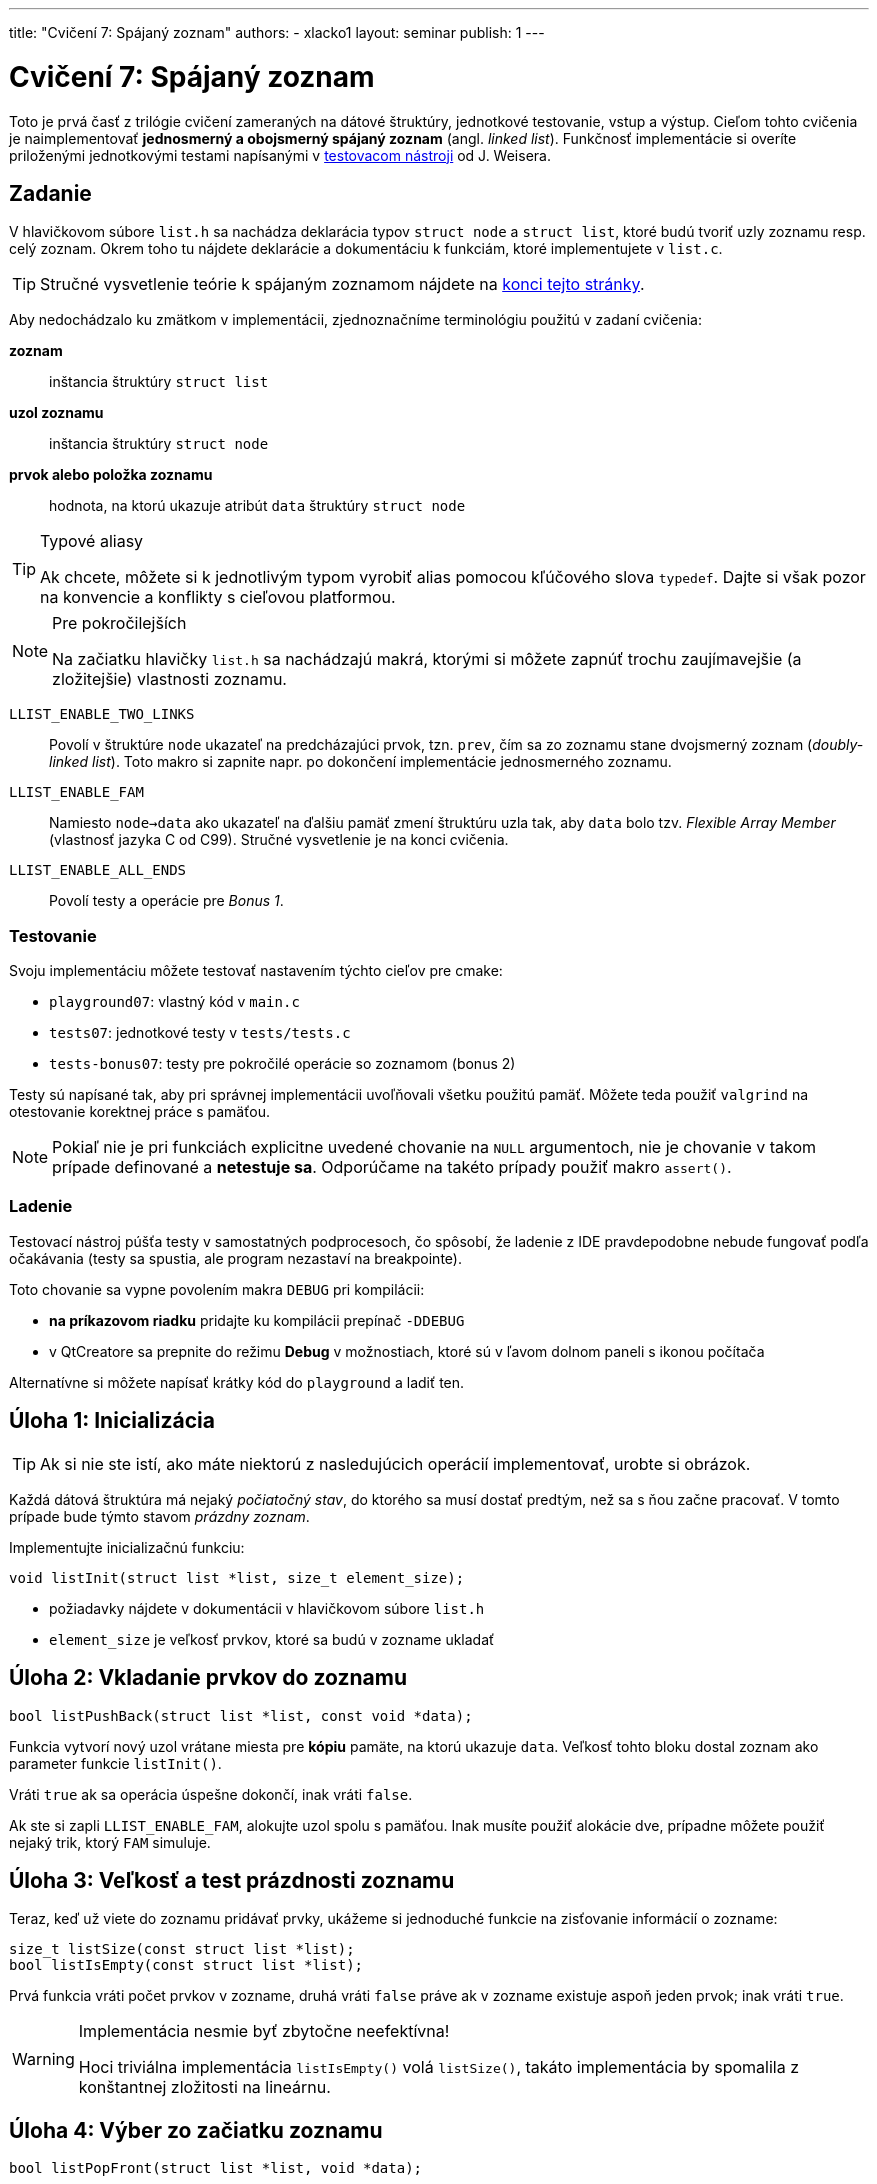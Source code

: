 ---
title: "Cvičení 7: Spájaný zoznam"
authors:
  - xlacko1
layout: seminar
publish: 1
---

= Cvičení 7: Spájaný zoznam

Toto je prvá časť z trilógie cvičení zameraných na dátové štruktúry,
jednotkové testovanie, vstup a výstup. Cieľom tohto
cvičenia je naimplementovať **jednosmerný a obojsmerný spájaný zoznam** (angl.
__linked list__). Funkčnosť implementácie si overíte priloženými
jednotkovými testami napísanými v
https://github.com/spito/testing[testovacom nástroji] od J. Weisera.

[#assignment]
== Zadanie

V hlavičkovom súbore `list.h` sa nachádza deklarácia typov `struct node` a
`struct list`, ktoré budú tvoriť uzly zoznamu resp. celý zoznam. Okrem
toho tu nájdete deklarácie a dokumentáciu k funkciám, ktoré
implementujete v `list.c`.

[faicon=graduation-cap]
TIP: Stručné vysvetlenie teórie k spájaným zoznamom nájdete na
link:#theory[konci tejto stránky].

Aby nedochádzalo ku zmätkom v implementácii, zjednoznačníme terminológiu
použitú v zadaní cvičenia:

**zoznam**::
inštancia štruktúry `struct list`
**uzol zoznamu**::
inštancia štruktúry `struct node`
**prvok alebo položka zoznamu**::
hodnota, na ktorú ukazuje atribút `data` štruktúry `struct node`

[TIP]
.Typové aliasy
====
Ak chcete, môžete si k jednotlivým typom vyrobiť
alias pomocou kľúčového slova `typedef`. Dajte si však pozor na konvencie
a konflikty s cieľovou platformou.
====

****

[NOTE,faicon=jedi]
.Pre pokročilejších
====
Na začiatku hlavičky `list.h` sa nachádzajú makrá, ktorými si môžete
zapnúť trochu zaujímavejšie (a zložitejšie) vlastnosti zoznamu.
====

`LLIST_ENABLE_TWO_LINKS`::
  Povolí v štruktúre `node` ukazateľ na predcházajúci prvok, tzn. `prev`,
  čím sa zo zoznamu stane dvojsmerný zoznam (_doubly-linked list_).
  Toto makro si zapnite napr. po dokončení implementácie jednosmerného zoznamu.

`LLIST_ENABLE_FAM`::
  Namiesto `node->data` ako ukazateľ na ďalšiu pamäť zmení štruktúru
  uzla tak, aby `data` bolo tzv. _Flexible Array Member_ (vlastnosť jazyka C
  od C99). Stručné vysvetlenie je na konci cvičenia.

`LLIST_ENABLE_ALL_ENDS`::
  Povolí testy a operácie pre _Bonus 1_.
****

[#assignment-testing]
=== Testovanie

Svoju implementáciu môžete testovať nastavením týchto cieľov pre cmake:

- `playground07`: vlastný kód v `main.c`
- `tests07`: jednotkové testy v `tests/tests.c`
- `tests-bonus07`: testy pre pokročilé operácie so zoznamom (bonus 2)

Testy sú napísané tak, aby pri správnej implementácii uvoľňovali všetku
použitú pamäť. Môžete teda použiť `valgrind` na otestovanie korektnej
práce s pamäťou.

NOTE: Pokiaľ nie je pri funkciách explicitne uvedené chovanie na `NULL`
argumentoch, nie je chovanie v takom prípade definované a **netestuje sa**.
Odporúčame na takéto prípady použiť makro `assert()`.

[#assignment-debugging]
=== Ladenie

Testovací nástroj púšťa testy v samostatných podprocesoch, čo spôsobí,
že ladenie z IDE pravdepodobne nebude fungovať podľa očakávania
(testy sa spustia, ale program nezastaví na breakpointe).

Toto chovanie sa vypne povolením makra `DEBUG` pri kompilácii:

* **na príkazovom riadku** pridajte ku kompilácii prepínač `-DDEBUG`
* v QtCreatore sa prepnite do režimu **Debug** v možnostiach, ktoré sú
  v ľavom dolnom paneli s ikonou počítača +

Alternatívne si môžete napísať krátky kód do `playground` a ladiť ten.

[#task01]
== Úloha 1: Inicializácia

TIP: Ak si nie ste istí, ako máte niektorú z nasledujúcich operácií
implementovať, urobte si obrázok.

Každá dátová štruktúra má nejaký __počiatočný stav__, do ktorého sa musí
dostať predtým, než sa s ňou začne pracovať. V tomto prípade bude týmto
stavom __prázdny zoznam__.

Implementujte inicializačnú funkciu:

[source,c]
----
void listInit(struct list *list, size_t element_size);
----

* požiadavky nájdete v dokumentácii v hlavičkovom súbore `list.h`
* `element_size` je veľkosť prvkov, ktoré sa budú v zozname ukladať

[#task02]
== Úloha 2: Vkladanie prvkov do zoznamu

[source,c]
----
bool listPushBack(struct list *list, const void *data);
----

Funkcia vytvorí nový uzol vrátane miesta pre **kópiu** pamäte,
na ktorú ukazuje `data`. Veľkosť tohto bloku dostal zoznam
ako parameter funkcie `listInit()`.

Vráti `true` ak sa operácia úspešne dokončí, inak vráti `false`.

Ak ste si zapli `LLIST_ENABLE_FAM`, alokujte uzol spolu s pamäťou.
Inak musíte použiť alokácie dve, prípadne môžete použiť nejaký
trik, ktorý `FAM` simuluje.

[#task03]
== Úloha 3: Veľkosť a test prázdnosti zoznamu

Teraz, keď už viete do zoznamu pridávať prvky, ukážeme si jednoduché
funkcie na zisťovanie informácií o zozname:

[source,c]
----
size_t listSize(const struct list *list);
bool listIsEmpty(const struct list *list);
----

Prvá funkcia vráti počet prvkov v zozname, druhá vráti `false` práve ak
v zozname existuje aspoň jeden prvok; inak vráti `true`.

.Implementácia nesmie byť zbytočne neefektívna!
[WARNING]
====
Hoci triviálna implementácia `listIsEmpty()` volá `listSize()`, takáto
implementácia by spomalila z konštantnej zložitosti na lineárnu.
====

[#task04]
== Úloha 4: Výber zo začiatku zoznamu

[source,c]
----
bool listPopFront(struct list *list, void *data);
----

Funkcia zmaže prvý uzol zoznamu. Ak parameter `data` nie je `NULL`, potom
na adresu `data` skopíruje pred zrušením uzla hodnotu prvku.

Vráti `false` ak sa funkcia zavolala na prázdnom zozname, inak vráti `true`.

.IB002 Strikes Back
[TIP,faicon=question]
====
Viete, ktorú abstraktnú dátovú štruktúru môžete funkciami `listPushBack()`
a `listPopFront()` simulovať?
====

[#task05]
== Úloha 5: Rušenie zoznamu

Ak už nie je dátová štruktúra potrebná, je potrebné ju zrušiť tak, aby
pritom uvoľnila všetky alokované zdroje.

[source,c]
----
void listDestroy(struct list *list);
----

V prípade zoznamu to znamená uvoľniť všetky jeho uzly.

[#task06]
== Bonus 1: Vkladanie a výber z ostatných koncov

Na povolenie testov tejto časti si povoľte makro `LLIST_ENABLE_ALL_ENDS`
na začiatku `list.h`. Tieto funkcie sú za normálnych okolností vypnuté,
aby ste na cvičení nemali príliš veľa výpisu z testov.

[source,c]
----
bool listPushFront(struct list *list, const void *data);
bool listPopBack(struct list *list, void *data);
----

Operácie sú analogické ku `listPushBack()` a `listPopFront()`.

[CAUTION]
====
Ak implementujete riešenie **bez** `LLIST_ENABLE_TWO_LINKS`, rozmyslite si,
či a ako sa dá `listPopBack()` implementovať v _O(1)_ a ak nie, čo iné
musíte urobiť.
====

[#bonus]
== Bonus 2: Pokročilé operácie nad zoznamom

CAUTION: Túto časť riešte len vtedy, ak všetky testy v základnej časti
a _Bonus 1_ prechádzajú.

Predchádzajúce operácie úplne stačia na plnohodnotné používanie zoznamu.
Pri častom používaní by ste však zistili, že niektoré kusy kódu
pracujúce so zoznamom sa začnú opakovať. Preto implementujte pomocné
funkcie, ktoré rozšíria operácie nad zoznamom.

V súbore `list_utils.h` sú deklarované funkcie a pomocné typy
vrátane ich dokumentácie, z ktorej vyčítajte požadované chovanie
funkcií. Implementáciu píšte do `list_utils.c`. Môžete znova
používat `playground07` alebo testy, tentokrát v cieli
`tests-bonus07` (súbor `bonus_tests.c`).

[#theory]
== Zhrnutie teórie

[#sl-list]
=== Jednosmerný spájaný zoznam

Existuje niekoľko rôznych spôsobov, ako implementovať jednosmerný spájaný
zoznam. Na tomto cvičení bude zoznam tvorený uzlami typu `struct node`,
začiatok a koniec zoznamu bude udržovať štruktúra `struct list`.
Pospájané uzly vytvárajú štruktúru podobnú tejto (obrázok bol prevzatý
z článku https://en.wikipedia.org/wiki/Linked_list[Linked list] na Wikipédii):

image::sllist.svg[Singly Linked List,role="my-3"]

Rozdiel je v tom, že uzol neobsahuje hodnotu priamo, ale obsahuje
ukazateľ na pamäť s hodnotou (špecialita pre C99 _Flexible Array Member_
umožňuje uložiť variabilne veľké dáta priamo v uzli).

[#sl-list-properties]
==== Vlastnosti

Aby nedošlo k chybám z nepozornosti, musia pre každú **korektnú**
štruktúru `struct list` platiť tieto pravidlá:

. `list\->head == NULL` vtedy a len vtedy, ak `list\->tail == NULL`
  (ak `head` aj `tail` sú `NULL`, považujeme zoznam za prázdny)`
. ak má zoznam aspoň jeden uzol, potom `list\->tail\->next == NULL`
  (tj. posledný prvok nemá následníka)
. pre dva ľubovoľné (ale rôzne) uzly zoznamu _a_ a _b_ platí, že cesta
  z _a_ do _b_ existuje práve vtedy, ak **neexistuje** cesta z _b_ do _a_
  (cestou myslíme postupné prechádzanie `node\->next`).

Všetky operácie okrem `listInit()` predpokladajú na vstupe zoznam,
ktorý tieto podmienky splňuje, a operácie tieto vlastnosti musia
zachovávať.

[#sl-list--operations]
==== Popis operácií

TIP: K tomuto popisu je najlepšie urobiť si obrázok počas toho, ako ho čítate.

**Inicializácia**::
Nový zoznam je inicálne prázdny, takže stačí
nastaviť `list\->head` a `list\->tail` na `NULL` podľa **1**.

**Vkladanie prvku na koniec**::
Predpokladajme, že nový uzol zoznamu `node` je alokovaný.
+
Ak je zoznam prázdny podľa **1**, potom `list\->head` a
`list\->tail` nastavíme na tento uzol. V opačnom prípade
nastavíme `list\->tail\->next` na `node`. Následne zmeníme
`list\->tail` na nový uzol a v ňom ukazatele upravíme tak, aby
platilo **2**.

**Výber prvku zo začiatku**::
Ak má zoznam len jeden prvok, v zozname nastavíme `list\->head` a `list\->tail`
na `NULL`. Ak je v zozname viac uzlov, potom `list\->head` posunieme na ďalši
uzol. Ak sa `list\->head` vynulovalo, vynulujeme aj `list\->tail`.
+
Starý uzol dealokujeme.
+
__Vkladanie a výber z ostatných koncov funguje analogicky.__
Treba si však dať pozor, že výber z konca vyžaduje lineárny prechod zoznamom,
aby sme našli predposledný prvok.

**Zmazanie zoznamu**::
V cykle odstraňujeme uzly z jedného konca, až kým sa zoznam nevyprázdni.
Uložené dáta je však potrebné uvoľniť pomocou dealokačnej funkcie.

[#sl-list]
=== Dvojsmerný spájaný zoznam

Na rozdiel od jednoduchého má navyše každý uzol odkaz na svojho
predchocu. Takto je možné zoznam prechádzať oboma smermi jednoduchšie
a všetky operácie výberu alebo vkladania prvkov na oboch koncoch
sa dajú implementovať v _O(1)_.

Pospájané uzly vytvárajú štruktúru podobnú tejto (obrázok bol prevzatý
z článku https://en.wikipedia.org/wiki/Doubly_linked_list[Doubly linked
list] na Wikipédii):

image::dllist.svg[Doubly Linked List,role="my-3"]

[#fam]
=== Flexible Array Member

Ak potrebujeme v štruktúre odkazovať na pamäť vopred neznámej veľkosti,
môžeme to urobiť jednoducho pridaním ukazateľa:

[source,c]
----
struct person {
    unsigned age;
    char *name;         // <- pointer (address of another block)
};

struct person *new_person(unsigned age, const char *name)
{
    struct person *person = malloc(sizeof(struct person));
    /* check person != NULL */

    person->name = malloc((strlen(name) + 1) * sizeof(char));
    /* check person->name != NULL */

    person->age = age;
    strcpy(person->name, name);

    return person;
}
----

Od jazyka C99 je však možné ako posledný atribút štruktúry deklarovať
tzv. _Flexible Array Member_, ktorý predstavuje pamäť _za_ štruktúrou,
do ktorej je možné pristupovať.

Pre tento atribút nie je nutné alokovať pamäť samostatne, ale môžeme
ju vytvoriť rovno s pamäťou pre flexibilný atribút:

[source,c]
----
struct person {
    unsigned age;
    char name[];        // <- flexible array member
};

struct person *new_person(unsigned age, const char *name)
{
    size_t name_length = strlen(name);

    struct person *person = malloc(sizeof(struct person) + name_length + 1);
    /* check person != NULL */

    person->age = age;
    strcpy(person->name, name);

    return person;
}
----

V prípade, že atribút nie je reťazec, je potrebné si veľkosť alokovaného
bloku často pamätať inak, napr. v atribúte štruktúry.
